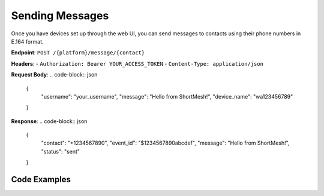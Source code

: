 Sending Messages
===============

Once you have devices set up through the web UI, you can send messages to contacts using their phone numbers in E.164 format.

**Endpoint**: ``POST /{platform}/message/{contact}``

**Headers**:
- ``Authorization: Bearer YOUR_ACCESS_TOKEN``
- ``Content-Type: application/json``

**Request Body**:
.. code-block:: json

   {
     "username": "your_username",
     "message": "Hello from ShortMesh!",
     "device_name": "wa123456789"
   }

**Response**:
.. code-block:: json

   {
     "contact": "+1234567890",
     "event_id": "$1234567890abcdef",
     "message": "Hello from ShortMesh!",
     "status": "sent"
   }

Code Examples
-------------

.. tabs::

   .. tab:: Python

      .. code-block:: python

         import requests
         import json

         # Configuration
         API_BASE_URL = "https://api.shortmesh.com"
         ACCESS_TOKEN = "your_access_token_here"
         USERNAME = "your_username"
         PLATFORM = "wa"  # wa for WhatsApp, signal for Signal
         DEVICE_NAME = "wa123456789"  # Your device name
         CONTACT = "1234567890"  # Phone number without + (E.164 format)

         # Headers
         headers = {
             "Authorization": f"Bearer {ACCESS_TOKEN}",
             "Content-Type": "application/json"
         }

         # Request payload
         payload = {
             "username": USERNAME,
             "message": "Hello from ShortMesh!",
             "device_name": DEVICE_NAME
         }

         # Send message
         response = requests.post(
             f"{API_BASE_URL}/{PLATFORM}/message/{CONTACT}",
             headers=headers,
             json=payload
         )

         if response.status_code == 200:
             result = response.json()
             print(f"Message sent successfully!")
             print(f"Contact: {result['contact']}")
             print(f"Event ID: {result['event_id']}")
             print(f"Status: {result['status']}")
         else:
             print(f"Error: {response.status_code}")
             print(response.json())

   .. tab:: JavaScript (Node.js)

      .. code-block:: javascript

         const axios = require('axios');

         // Configuration
         const API_BASE_URL = 'https://api.shortmesh.com';
         const ACCESS_TOKEN = 'your_access_token_here';
         const USERNAME = 'your_username';
         const PLATFORM = 'wa'; // wa for WhatsApp, signal for Signal
         const DEVICE_NAME = 'wa123456789'; // Your device name
         const CONTACT = '1234567890'; // Phone number without + (E.164 format)

         // Headers
         const headers = {
             'Authorization': `Bearer ${ACCESS_TOKEN}`,
             'Content-Type': 'application/json'
         };

         // Request payload
         const payload = {
             username: USERNAME,
             message: 'Hello from ShortMesh!',
             device_name: DEVICE_NAME
         };

         // Send message
         async function sendMessage() {
             try {
                 const response = await axios.post(
                     `${API_BASE_URL}/${PLATFORM}/message/${CONTACT}`,
                     payload,
                     { headers }
                 );
                 
                 console.log('Message sent successfully!');
                 console.log(`Contact: ${response.data.contact}`);
                 console.log(`Event ID: ${response.data.event_id}`);
                 console.log(`Status: ${response.data.status}`);
             } catch (error) {
                 console.error('Error:', error.response?.status);
                 console.error(error.response?.data);
             }
         }

         sendMessage();

   .. tab:: Go

      .. code-block:: go

         package main

         import (
             "bytes"
             "encoding/json"
             "fmt"
             "io"
             "net/http"
         )

         // Configuration
         const (
             API_BASE_URL = "https://api.shortmesh.com"
             ACCESS_TOKEN = "your_access_token_here"
             USERNAME     = "your_username"
             PLATFORM     = "wa" // wa for WhatsApp, signal for Signal
             DEVICE_NAME  = "wa123456789" // Your device name
             CONTACT      = "1234567890"  // Phone number without + (E.164 format)
         )

         type MessageRequest struct {
             Username   string `json:"username"`
             Message    string `json:"message"`
             DeviceName string `json:"device_name"`
         }

         type MessageResponse struct {
             Contact string `json:"contact"`
             EventID string `json:"event_id"`
             Message string `json:"message"`
             Status  string `json:"status"`
         }

         func sendMessage() error {
             // Request payload
             payload := MessageRequest{
                 Username:   USERNAME,
                 Message:    "Hello from ShortMesh!",
                 DeviceName: DEVICE_NAME,
             }

             jsonData, err := json.Marshal(payload)
             if err != nil {
                 return fmt.Errorf("error marshaling JSON: %v", err)
             }

             // Create request
             req, err := http.NewRequest("POST", 
                 fmt.Sprintf("%s/%s/message/%s", API_BASE_URL, PLATFORM, CONTACT), 
                 bytes.NewBuffer(jsonData))
             if err != nil {
                 return fmt.Errorf("error creating request: %v", err)
             }

             // Set headers
             req.Header.Set("Authorization", "Bearer "+ACCESS_TOKEN)
             req.Header.Set("Content-Type", "application/json")

             // Send request
             client := &http.Client{}
             resp, err := client.Do(req)
             if err != nil {
                 return fmt.Errorf("error sending request: %v", err)
             }
             defer resp.Body.Close()

             if resp.StatusCode == 200 {
                 body, _ := io.ReadAll(resp.Body)
                 var result MessageResponse
                 json.Unmarshal(body, &result)
                 fmt.Printf("Message sent successfully!\n")
                 fmt.Printf("Contact: %s\n", result.Contact)
                 fmt.Printf("Event ID: %s\n", result.EventID)
                 fmt.Printf("Status: %s\n", result.Status)
             } else {
                 body, _ := io.ReadAll(resp.Body)
                 fmt.Printf("Error: %d\n", resp.StatusCode)
                 fmt.Printf("Response: %s\n", string(body))
             }

             return nil
         }

         func main() {
             if err := sendMessage(); err != nil {
                 fmt.Printf("Error: %v\n", err)
             }
         }

   .. tab:: PHP

      .. code-block:: php

         <?php

         // Configuration
         $API_BASE_URL = 'https://api.shortmesh.com';
         $ACCESS_TOKEN = 'your_access_token_here';
         $USERNAME = 'your_username';
         $PLATFORM = 'wa'; // wa for WhatsApp, signal for Signal
         $DEVICE_NAME = 'wa123456789'; // Your device name
         $CONTACT = '1234567890'; // Phone number without + (E.164 format)

         // Request payload
         $payload = [
             'username' => $USERNAME,
             'message' => 'Hello from ShortMesh!',
             'device_name' => $DEVICE_NAME
         ];

         // Initialize cURL
         $ch = curl_init();

         // Set cURL options
         curl_setopt($ch, CURLOPT_URL, $API_BASE_URL . '/' . $PLATFORM . '/message/' . $CONTACT);
         curl_setopt($ch, CURLOPT_POST, true);
         curl_setopt($ch, CURLOPT_POSTFIELDS, json_encode($payload));
         curl_setopt($ch, CURLOPT_HTTPHEADER, [
             'Authorization: Bearer ' . $ACCESS_TOKEN,
             'Content-Type: application/json'
         ]);
         curl_setopt($ch, CURLOPT_RETURNTRANSFER, true);
         curl_setopt($ch, CURLOPT_HTTP_VERSION, CURL_HTTP_VERSION_1_1);

         // Execute request
         $response = curl_exec($ch);
         $httpCode = curl_getinfo($ch, CURLINFO_HTTP_CODE);
         curl_close($ch);

         // Handle response
         if ($httpCode == 200) {
             $result = json_decode($response, true);
             echo "Message sent successfully!\n";
             echo "Contact: " . $result['contact'] . "\n";
             echo "Event ID: " . $result['event_id'] . "\n";
             echo "Status: " . $result['status'] . "\n";
         } else {
             echo "Error: " . $httpCode . "\n";
             echo "Response: " . $response . "\n";
         }

         ?> 